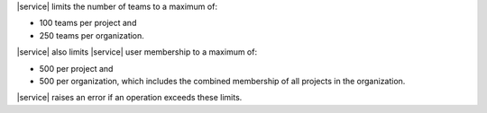 |service| limits the number of teams to a maximum of:

- 100 teams per project and
- 250 teams per organization.

|service| also limits |service| user membership to a maximum of:

- 500 per project and
- 500 per organization, which includes the combined membership of all
  projects in the organization.

|service| raises an error if an operation exceeds these limits.

.. example::

   You have an organization with five projects. Each project has 100
   |service| users. Each |service| user belongs to only one project.
   You cannot add any |service| users to this organization or any
   project in that organization without first removing existing
   |service| users from the organization or project membership.
